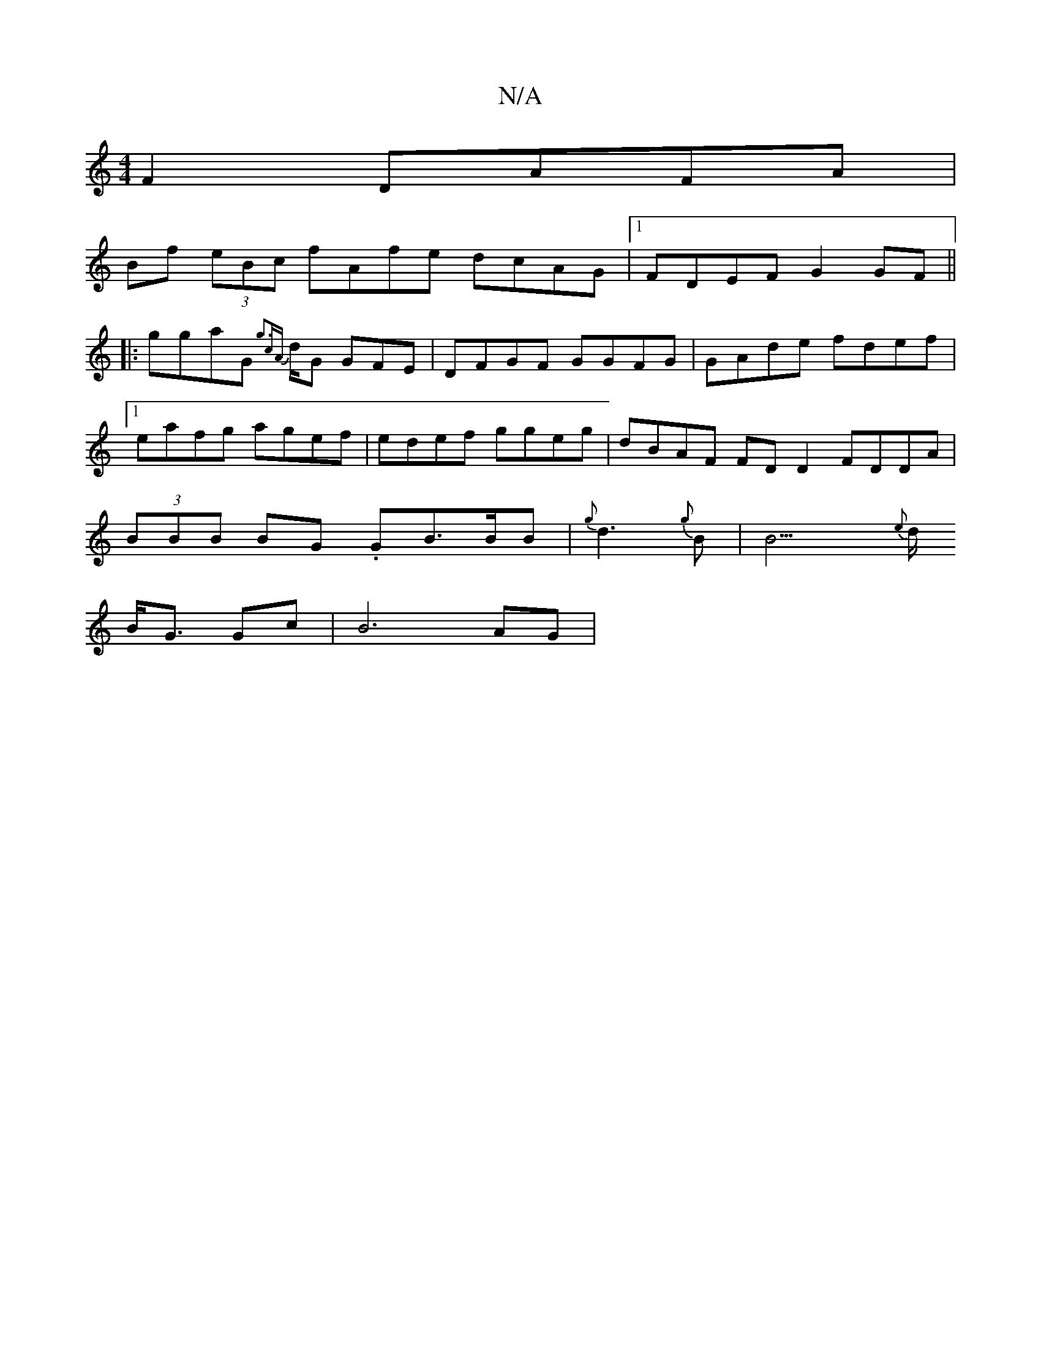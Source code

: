 X:1
T:N/A
M:4/4
R:N/A
K:Cmajor
 F2 DAFA |
Bf (3eBc fAfe dcAG|1 FDEF G2 GF||
|: ggaG {g3c{A}d1/2G GFE|DFGF GGFG|GAde fdef|1 eafg agef | edef ggeg | dBAF FD D2 FDDA | (3BBB BG .GB>BB| {g}d3{g}B | 1/2B15/2{e}d1/2 {151
B<G Gc | B6 AG |